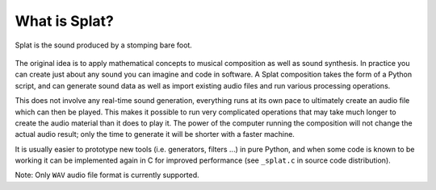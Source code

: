 What is Splat?
--------------

.. figure:: image/splat-foot.png
   :align: center

   Splat is the sound produced by a stomping bare foot.

The original idea is to apply mathematical concepts to musical composition as
well as sound synthesis.  In practice you can create just about any sound you
can imagine and code in software.  A Splat composition takes the form of a
Python script, and can generate sound data as well as import existing audio
files and run various processing operations.

This does not involve any real-time sound generation, everything runs at its
own pace to ultimately create an audio file which can then be played.  This
makes it possible to run very complicated operations that may take much longer
to create the audio material than it does to play it.  The power of the
computer running the composition will not change the actual audio result; only
the time to generate it will be shorter with a faster machine.

It is usually easier to prototype new tools (i.e. generators, filters ...) in
pure Python, and when some code is known to be working it can be implemented
again in C for improved performance (see ``_splat.c`` in source code
distribution).

Note: Only ``WAV`` audio file format is currently supported.
